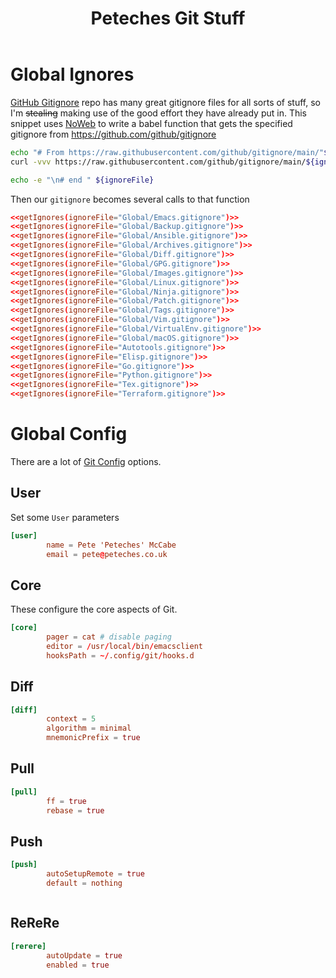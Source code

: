 #+title: Peteches Git Stuff
#+PROPERTY: header-args :results silent :mkdirp yes :comments both


* Global Ignores
[[https://github.com/github/gitignore][GitHub Gitignore]] repo has many great gitignore files for all sorts of stuff, so I'm +stealing+ making use of the good effort they have already put in.
This snippet uses [[https://www.gnu.org/software/emacs/manual/html_node/org/Noweb-Reference-Syntax.html][NoWeb]] to write a babel function that gets the specified gitignore from [[https://github.com/github/gitignore]] 
#+name: getIgnores
#+begin_src bash :results output :var ignoreFile="" 
  echo "# From https://raw.githubusercontent.com/github/gitignore/main/"${ignoreFile}
  curl -vvv https://raw.githubusercontent.com/github/gitignore/main/${ignoreFile}

  echo -e "\n# end " ${ignoreFile}
#+end_src

Then our =gitignore= becomes several calls to that function
#+begin_src conf :noweb yes :tangle ~/.config/git/global_ignore
  <<getIgnores(ignoreFile="Global/Emacs.gitignore")>>
  <<getIgnores(ignoreFile="Global/Backup.gitignore")>>
  <<getIgnores(ignoreFile="Global/Ansible.gitignore")>>
  <<getIgnores(ignoreFile="Global/Archives.gitignore")>>
  <<getIgnores(ignoreFile="Global/Diff.gitignore")>>
  <<getIgnores(ignoreFile="Global/GPG.gitignore")>>
  <<getIgnores(ignoreFile="Global/Images.gitignore")>>
  <<getIgnores(ignoreFile="Global/Linux.gitignore")>>
  <<getIgnores(ignoreFile="Global/Ninja.gitignore")>>
  <<getIgnores(ignoreFile="Global/Patch.gitignore")>>
  <<getIgnores(ignoreFile="Global/Tags.gitignore")>>
  <<getIgnores(ignoreFile="Global/Vim.gitignore")>>
  <<getIgnores(ignoreFile="Global/VirtualEnv.gitignore")>>
  <<getIgnores(ignoreFile="Global/macOS.gitignore")>>
  <<getIgnores(ignoreFile="Autotools.gitignore")>>
  <<getIgnores(ignoreFile="Elisp.gitignore")>>
  <<getIgnores(ignoreFile="Go.gitignore")>>
  <<getIgnores(ignoreFile="Python.gitignore")>>
  <<getIgnores(ignoreFile="Tex.gitignore")>>
  <<getIgnores(ignoreFile="Terraform.gitignore")>>
#+end_src

* Global Config
There are a lot of [[https://www.git-scm.com/docs/git-config][Git Config]] options.
** User
Set some =User= parameters
#+begin_src conf :tangle ~/.config/git/config
  [user]
          name = Pete 'Peteches' McCabe
          email = pete@peteches.co.uk
#+end_src

** Core
These configure the core aspects of Git.
#+begin_src conf :tangle ~/.config/git/config
  [core]
          pager = cat # disable paging
          editor = /usr/local/bin/emacsclient
          hooksPath = ~/.config/git/hooks.d
#+end_src

** Diff

#+begin_src conf :tangle ~/.config/git/config
  [diff]
          context = 5
          algorithm = minimal
          mnemonicPrefix = true

#+end_src

** Pull
#+begin_src conf :tangle ~/.config/git/config
  [pull]
          ff = true
          rebase = true
#+end_src

** Push
#+begin_src conf :tangle ~/.config/git/config
  [push]
          autoSetupRemote = true
          default = nothing


#+end_src

** ReReRe
#+begin_src conf :tangle ~/.config/git/config
  [rerere]
          autoUpdate = true
          enabled = true

#+end_src

